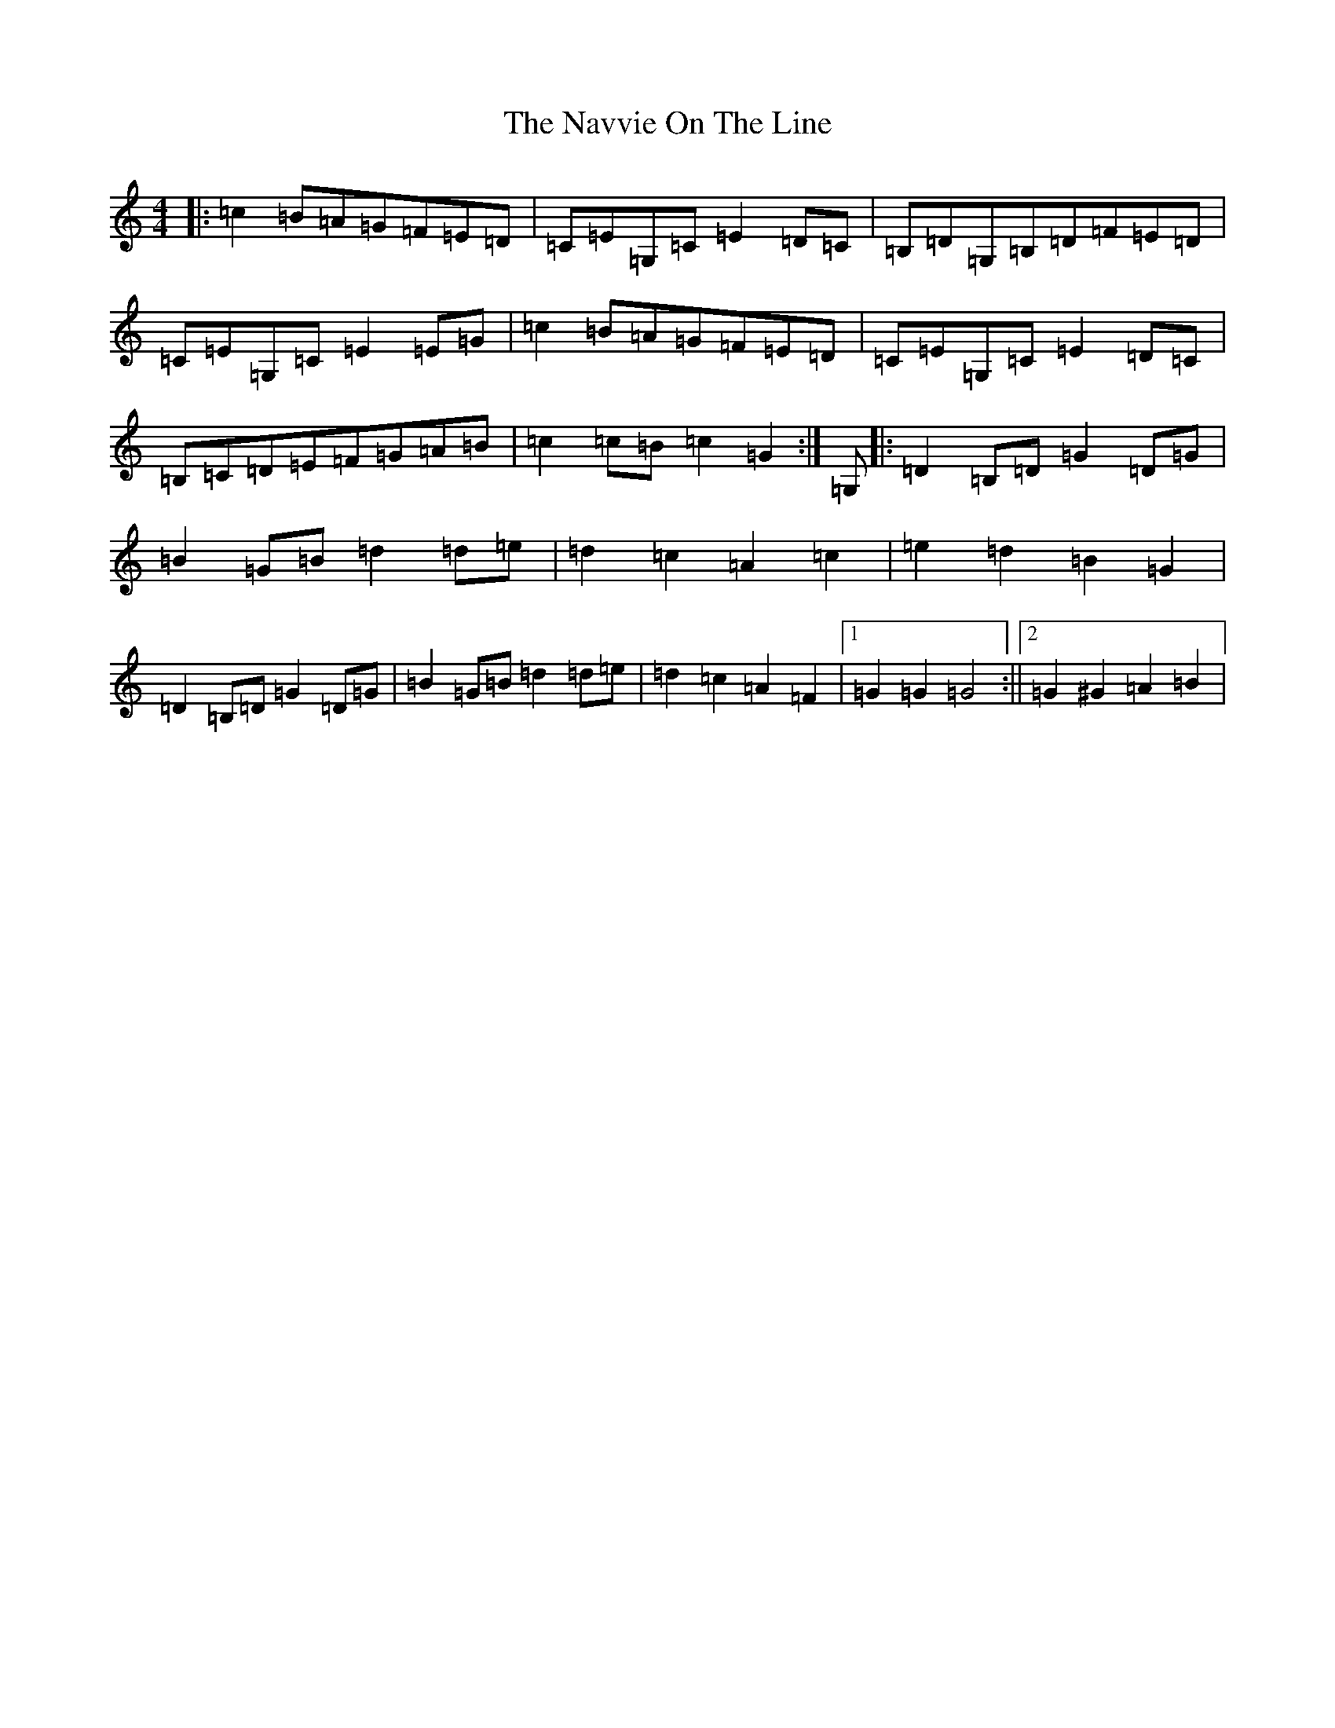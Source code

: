 X: 17939
T: Navvie On The Line, The
S: https://thesession.org/tunes/1346#setting1346
R: reel
M:4/4
L:1/8
K: C Major
|:=c2=B=A=G=F=E=D|=C=E=G,=C=E2=D=C|=B,=D=G,=B,=D=F=E=D|=C=E=G,=C=E2=E=G|=c2=B=A=G=F=E=D|=C=E=G,=C=E2=D=C|=B,=C=D=E=F=G=A=B|=c2=c=B=c2=G2:|=G,|:=D2=B,=D=G2=D=G|=B2=G=B=d2=d=e|=d2=c2=A2=c2|=e2=d2=B2=G2|=D2=B,=D=G2=D=G|=B2=G=B=d2=d=e|=d2=c2=A2=F2|1=G2=G2=G4:||2=G2^G2=A2=B2|